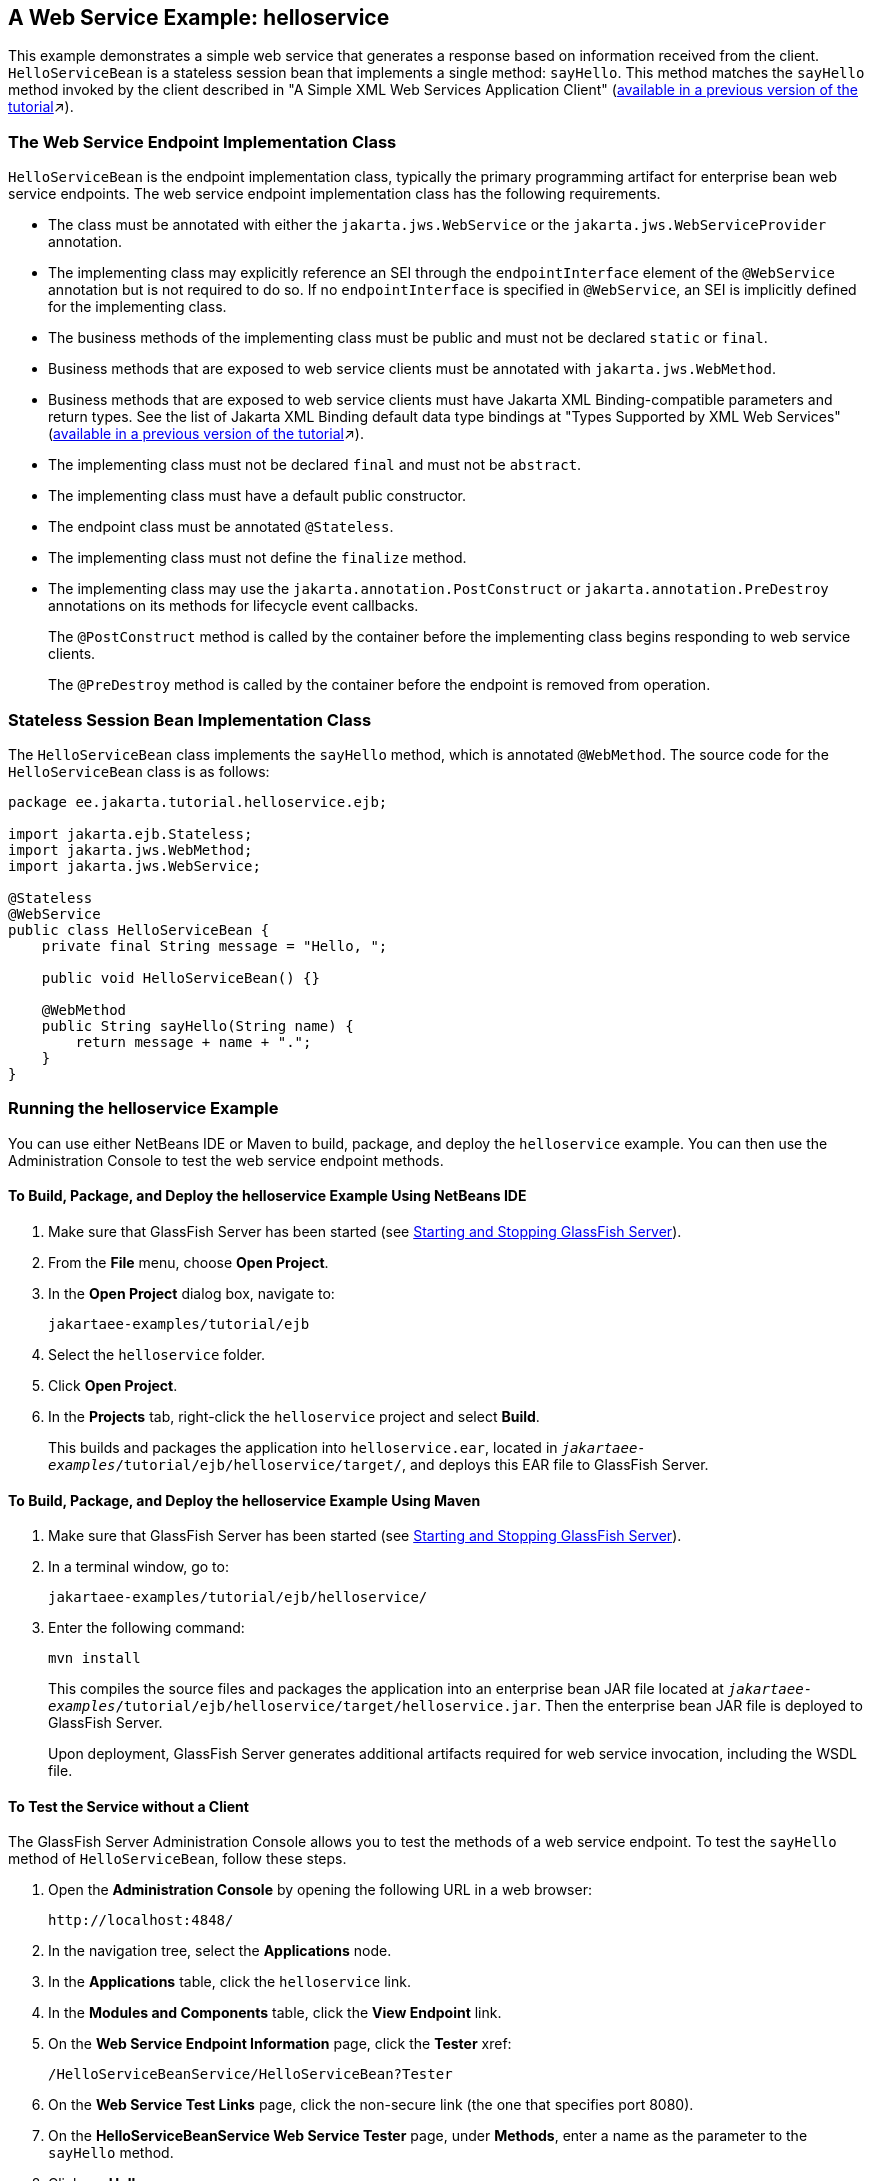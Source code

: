 == A Web Service Example: helloservice

This example demonstrates a simple web service that generates a response based on information received from the client.
`HelloServiceBean` is a stateless session bean that implements a single method: `sayHello`.
This method matches the `sayHello` method invoked by the client described in "A Simple XML Web Services Application Client"
(xref:9.1@websvcs:jaxws/jaxws.adoc#_a_simple_xml_web_services_application_client[available in a previous version of the tutorial,window=_blank]&#x2197;).

=== The Web Service Endpoint Implementation Class

`HelloServiceBean` is the endpoint implementation class, typically the primary programming artifact for enterprise bean web service endpoints.
The web service endpoint implementation class has the following requirements.

* The class must be annotated with either the `jakarta.jws.WebService` or the `jakarta.jws.WebServiceProvider` annotation.

* The implementing class may explicitly reference an SEI through the `endpointInterface` element of the `@WebService` annotation but is not required to do so.
If no `endpointInterface` is specified in `@WebService`, an SEI is implicitly defined for the implementing class.

* The business methods of the implementing class must be public and must not be declared `static` or `final`.

* Business methods that are exposed to web service clients must be annotated with `jakarta.jws.WebMethod`.

* Business methods that are exposed to web service clients must have Jakarta XML Binding-compatible parameters and return types.
See the list of Jakarta XML Binding default data type bindings at "Types Supported by XML Web Services" (xref:9.1@websvcs:jaxws/jaxws.adoc#_types_supported_by_xml_web_services[available in a previous version of the tutorial,window=_blank]&#x2197;).

* The implementing class must not be declared `final` and must not be `abstract`.

* The implementing class must have a default public constructor.

* The endpoint class must be annotated `@Stateless`.

* The implementing class must not define the `finalize` method.

* The implementing class may use the `jakarta.annotation.PostConstruct` or `jakarta.annotation.PreDestroy` annotations on its methods for lifecycle event callbacks.
+
The `@PostConstruct` method is called by the container before the implementing class begins responding to web service clients.
+
The `@PreDestroy` method is called by the container before the endpoint is removed from operation.

=== Stateless Session Bean Implementation Class

The `HelloServiceBean` class implements the `sayHello` method, which is annotated `@WebMethod`.
The source code for the `HelloServiceBean` class is as follows:

[source,java]
----
package ee.jakarta.tutorial.helloservice.ejb;

import jakarta.ejb.Stateless;
import jakarta.jws.WebMethod;
import jakarta.jws.WebService;

@Stateless
@WebService
public class HelloServiceBean {
    private final String message = "Hello, ";

    public void HelloServiceBean() {}

    @WebMethod
    public String sayHello(String name) {
        return message + name + ".";
    }
}
----

=== Running the helloservice Example

You can use either NetBeans IDE or Maven to build, package, and deploy the `helloservice` example.
You can then use the Administration Console to test the web service endpoint methods.

==== To Build, Package, and Deploy the helloservice Example Using NetBeans IDE

. Make sure that GlassFish Server has been started (see xref:intro:usingexamples/usingexamples.adoc#_starting_and_stopping_glassfish_server[Starting and Stopping GlassFish Server]).

. From the *File* menu, choose *Open Project*.

. In the *Open Project* dialog box, navigate to:
+
----
jakartaee-examples/tutorial/ejb
----

. Select the `helloservice` folder.

. Click *Open Project*.

. In the *Projects* tab, right-click the `helloservice` project and select *Build*.
+
This builds and packages the application into `helloservice.ear`, located in `_jakartaee-examples_/tutorial/ejb/helloservice/target/`, and deploys this EAR file to GlassFish Server.

==== To Build, Package, and Deploy the helloservice Example Using Maven

. Make sure that GlassFish Server has been started (see xref:intro:usingexamples/usingexamples.adoc#_starting_and_stopping_glassfish_server[Starting and Stopping GlassFish Server]).

. In a terminal window, go to:
+
----
jakartaee-examples/tutorial/ejb/helloservice/
----

. Enter the following command:
+
[source,shell]
----
mvn install
----
+
This compiles the source files and packages the application into an enterprise bean JAR file located at `_jakartaee-examples_/tutorial/ejb/helloservice/target/helloservice.jar`.
Then the enterprise bean JAR file is deployed to GlassFish Server.
+
Upon deployment, GlassFish Server generates additional artifacts required for web service invocation, including the WSDL file.

==== To Test the Service without a Client

The GlassFish Server Administration Console allows you to test the methods of a web service endpoint.
To test the `sayHello` method of `HelloServiceBean`, follow these steps.

. Open the *Administration Console* by opening the following URL in a
web browser:
+
----
http://localhost:4848/
----

. In the navigation tree, select the *Applications* node.

. In the *Applications* table, click the `helloservice` link.

. In the *Modules and Components* table, click the *View Endpoint* link.

. On the *Web Service Endpoint Information* page, click the *Tester* xref:
+
----
/HelloServiceBeanService/HelloServiceBean?Tester
----

. On the *Web Service Test Links* page, click the non-secure link (the one that specifies port 8080).

. On the *HelloServiceBeanService Web Service Tester* page, under *Methods*, enter a name as the parameter to the `sayHello` method.

. Click *sayHello*.
+
The sayHello Method invocation page opens.
Under Method returned, you'll see the response from the endpoint.
